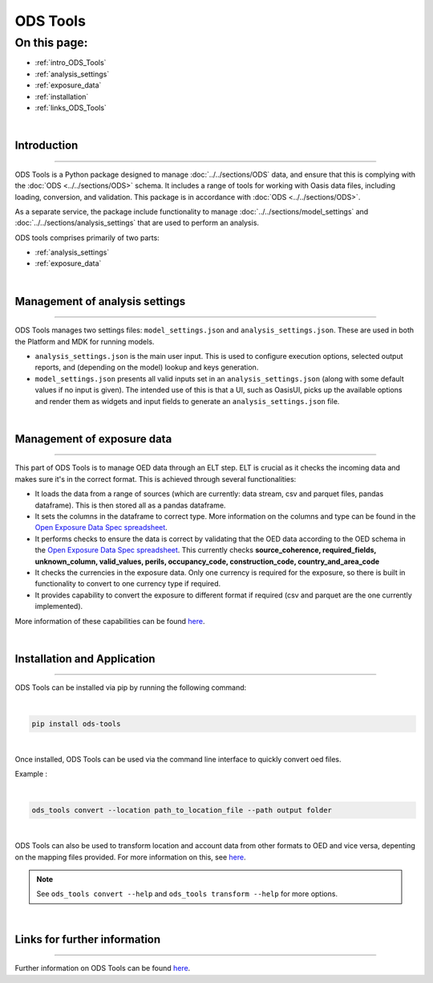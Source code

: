 ODS Tools
=========

On this page:
-------------

* :ref:`intro_ODS_Tools`
* :ref:`analysis_settings`
* :ref:`exposure_data`
* :ref:`installation`
* :ref:`links_ODS_Tools`

|

.. _intro_ODS_Tools:

Introduction
************

----

ODS Tools is a Python package designed to manage :doc:`../../sections/ODS` data, and ensure that this is complying with the 
:doc:`ODS <../../sections/ODS>` schema. It includes a range of tools for working with Oasis data files, including loading, 
conversion, and validation. This package is in accordance with :doc:`ODS <../../sections/ODS>`. 

As a separate service, the package include functionality to manage :doc:`../../sections/model_settings` and 
:doc:`../../sections/analysis_settings` that are used to perform an analysis.

ODS tools comprises primarily of two parts:

* :ref:`analysis_settings`
* :ref:`exposure_data`


|

.. _analysis_settings:

Management of analysis settings
********************************

----

ODS Tools manages two settings files: ``model_settings.json`` and ``analysis_settings.json``. These are used in both the 
Platform and MDK for running models.

* ``analysis_settings.json`` is the main user input. This is used to configure execution options, selected output reports,
  and (depending on the model) lookup and keys generation.

* ``model_settings.json`` presents all valid inputs set in an ``analysis_settings.json`` (along with some default values 
  if no input is given). The intended use of this is that a UI, such as OasisUI, picks up the available options and render 
  them as widgets and input fields to generate an ``analysis_settings.json`` file.


|

.. _exposure_data:

Management of exposure data
****************************

----

This part of ODS Tools is to manage OED data through an ELT step. ELT is crucial as it checks the incoming data and makes 
sure it's in the correct format. This is achieved through several functionalities:

* It loads the data from a range of sources (which are currently: data stream, csv and parquet files, pandas dataframe). 
  This is then stored all as a pandas dataframe.

* It sets the columns in the dataframe to correct type. More information on the columns and type can be found in the `Open 
  Exposure Data Spec spreadsheet <https://github.com/OasisLMF/ODS_OpenExposureData/blob/develop/OpenExposureData/Docs/
  OpenExposureData_Spec.xlsx>`_.

* It performs checks to ensure the data is correct by validating that the OED data according to the OED schema in 
  the `Open Exposure Data Spec spreadsheet <https://github.com/OasisLMF/ODS_OpenExposureData/blob/develop/OpenExposureData/
  Docs/OpenExposureData_Spec.xlsx>`_. This currently checks **source_coherence, required_fields, unknown_column, valid_values, 
  perils, occupancy_code, construction_code, country_and_area_code**

* It checks the currencies in the exposure data. Only one currency is required for the exposure, so there is built in 
  functionality to convert to one currency type if required.

* It provides capability to convert the exposure to different format if required (csv and parquet are the one currently 
  implemented).

More information of these capabilities can be found `here <https://github.com/OasisLMF/ODS_Tools/tree/develop#readme>`_.



|

.. _installation:

Installation and Application
****************************

----

ODS Tools can be installed via pip by running the following command:

|
.. code-block:: python 

    pip install ods-tools
|

Once installed, ODS Tools can be used via the command line interface to quickly convert oed files.

Example :

|
.. code-block:: python 

    ods_tools convert --location path_to_location_file --path output folder
|

ODS Tools can also be used to transform location and account data from other formats to OED and vice versa,
depenting on the mapping files provided. For more information on this, see `here <https://link/to/odtf/docs>`_.

.. note::
    See ``ods_tools convert --help`` and ``ods_tools transform --help`` for more options.
|




.. _links_ODS_Tools:

Links for further information
*****************************

----

Further information on ODS Tools can be found `here <https://github.com/OasisLMF/
ODS_Tools/blob/master/README.md>`_.